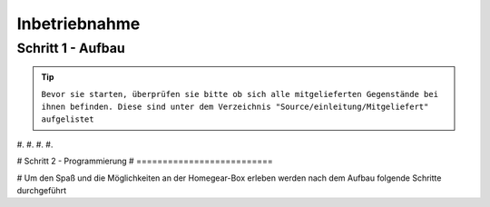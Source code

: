 Inbetriebnahme
**************

Schritt 1 - Aufbau
==================
.. tip:: ``Bevor sie starten, überprüfen sie bitte ob sich alle mitgelieferten Gegenstände bei ihnen befinden.
   Diese sind unter dem Verzeichnis "Source/einleitung/Mitgeliefert" aufgelistet``

#. 
#.
#.
#.


# Schritt 2 - Programmierung
# ==========================

# Um den Spaß und die Möglichkeiten an der Homegear-Box erleben werden nach dem Aufbau folgende Schritte durchgeführt

